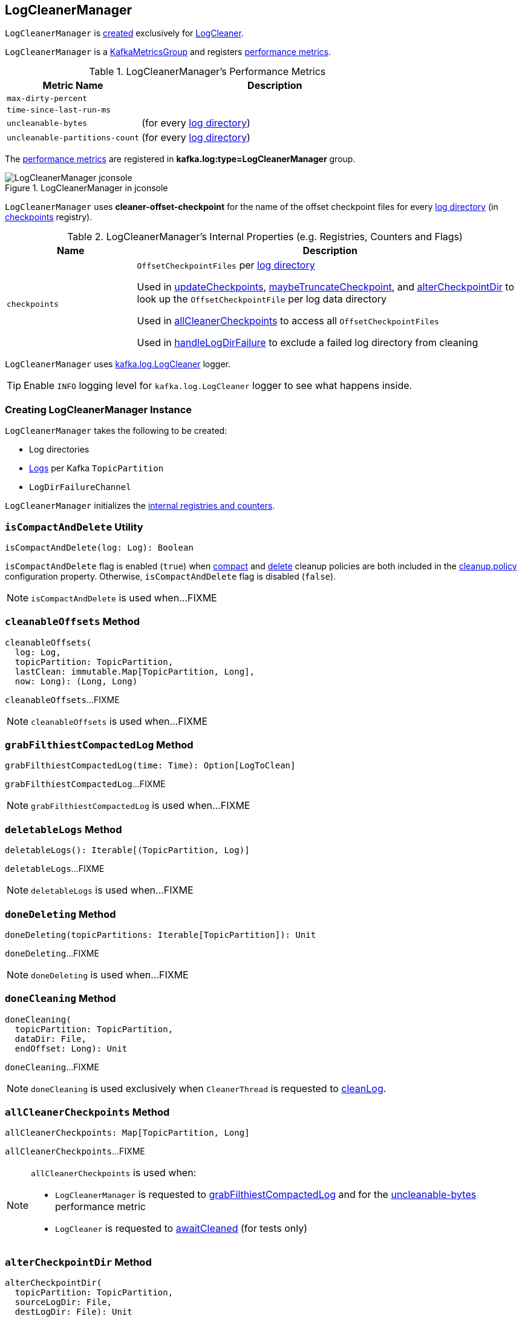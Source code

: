 == [[LogCleanerManager]] LogCleanerManager

`LogCleanerManager` is <<creating-instance, created>> exclusively for <<kafka-log-LogCleaner.adoc#cleanerManager, LogCleaner>>.

`LogCleanerManager` is a <<kafka-metrics-KafkaMetricsGroup.adoc#, KafkaMetricsGroup>> and registers <<metrics, performance metrics>>.

[[metrics]]
.LogCleanerManager's Performance Metrics
[cols="1m,2",options="header",width="100%"]
|===
| Metric Name
| Description

| max-dirty-percent
| [[max-dirty-percent]]

| time-since-last-run-ms
| [[time-since-last-run-ms]]

| uncleanable-bytes
| [[uncleanable-bytes]] (for every <<logDirs, log directory>>)

| uncleanable-partitions-count
| [[uncleanable-partitions-count]] (for every <<logDirs, log directory>>)

|===

The <<metrics, performance metrics>> are registered in *kafka.log:type=LogCleanerManager* group.

.LogCleanerManager in jconsole
image::images/LogCleanerManager-jconsole.png[align="center"]

[[offsetCheckpointFile]]
`LogCleanerManager` uses *cleaner-offset-checkpoint* for the name of the offset checkpoint files for every <<logDirs, log directory>> (in <<checkpoints, checkpoints>> registry).

[[internal-registries]]
.LogCleanerManager's Internal Properties (e.g. Registries, Counters and Flags)
[cols="1m,3",options="header",width="100%"]
|===
| Name
| Description

| checkpoints
| [[checkpoints]] `OffsetCheckpointFiles` per <<logDirs, log directory>>

Used in <<updateCheckpoints, updateCheckpoints>>, <<maybeTruncateCheckpoint, maybeTruncateCheckpoint>>, and <<alterCheckpointDir, alterCheckpointDir>> to look up the `OffsetCheckpointFile` per log data directory

Used in <<allCleanerCheckpoints, allCleanerCheckpoints>> to access all `OffsetCheckpointFiles`

Used in <<handleLogDirFailure, handleLogDirFailure>> to exclude a failed log directory from cleaning

|===

[[loggerName]]
[[logging]]
`LogCleanerManager` uses <<kafka-log-LogCleaner.adoc#logging, kafka.log.LogCleaner>> logger.

[TIP]
====
Enable `INFO` logging level for `kafka.log.LogCleaner` logger to see what happens inside.
====

=== [[creating-instance]] Creating LogCleanerManager Instance

`LogCleanerManager` takes the following to be created:

* [[logDirs]] Log directories
* [[logs]] <<kafka-log-Log.adoc#, Logs>> per Kafka `TopicPartition`
* [[logDirFailureChannel]] `LogDirFailureChannel`

`LogCleanerManager` initializes the <<internal-registries, internal registries and counters>>.

=== [[isCompactAndDelete]] `isCompactAndDelete` Utility

[source, scala]
----
isCompactAndDelete(log: Log): Boolean
----

`isCompactAndDelete` flag is enabled (`true`) when <<kafka-log-cleanup-policies.adoc#compact, compact>> and <<kafka-log-cleanup-policies.adoc#delete, delete>> cleanup policies are both included in the <<kafka-log-cleanup-policies.adoc#cleanup.policy, cleanup.policy>> configuration property. Otherwise, `isCompactAndDelete` flag is disabled (`false`).

NOTE: `isCompactAndDelete` is used when...FIXME

=== [[cleanableOffsets]] `cleanableOffsets` Method

[source, scala]
----
cleanableOffsets(
  log: Log,
  topicPartition: TopicPartition,
  lastClean: immutable.Map[TopicPartition, Long],
  now: Long): (Long, Long)
----

`cleanableOffsets`...FIXME

NOTE: `cleanableOffsets` is used when...FIXME

=== [[grabFilthiestCompactedLog]] `grabFilthiestCompactedLog` Method

[source, scala]
----
grabFilthiestCompactedLog(time: Time): Option[LogToClean]
----

`grabFilthiestCompactedLog`...FIXME

NOTE: `grabFilthiestCompactedLog` is used when...FIXME

=== [[deletableLogs]] `deletableLogs` Method

[source, scala]
----
deletableLogs(): Iterable[(TopicPartition, Log)]
----

`deletableLogs`...FIXME

NOTE: `deletableLogs` is used when...FIXME

=== [[doneDeleting]] `doneDeleting` Method

[source, scala]
----
doneDeleting(topicPartitions: Iterable[TopicPartition]): Unit
----

`doneDeleting`...FIXME

NOTE: `doneDeleting` is used when...FIXME

=== [[doneCleaning]] `doneCleaning` Method

[source, scala]
----
doneCleaning(
  topicPartition: TopicPartition,
  dataDir: File,
  endOffset: Long): Unit
----

`doneCleaning`...FIXME

NOTE: `doneCleaning` is used exclusively when `CleanerThread` is requested to <<kafka-log-CleanerThread.adoc#cleanLog, cleanLog>>.

=== [[allCleanerCheckpoints]] `allCleanerCheckpoints` Method

[source, scala]
----
allCleanerCheckpoints: Map[TopicPartition, Long]
----

`allCleanerCheckpoints`...FIXME

[NOTE]
====
`allCleanerCheckpoints` is used when:

* `LogCleanerManager` is requested to <<grabFilthiestCompactedLog, grabFilthiestCompactedLog>> and for the <<uncleanable-bytes, uncleanable-bytes>> performance metric

* `LogCleaner` is requested to <<kafka-log-LogCleaner.adoc#awaitCleaned, awaitCleaned>> (for tests only)
====

=== [[alterCheckpointDir]] `alterCheckpointDir` Method

[source, scala]
----
alterCheckpointDir(
  topicPartition: TopicPartition,
  sourceLogDir: File,
  destLogDir: File): Unit
----

`alterCheckpointDir`...FIXME

NOTE: `alterCheckpointDir` is used exclusively when `LogCleaner` is requested to <<kafka-log-LogCleaner.adoc#alterCheckpointDir, alterCheckpointDir>>.

=== [[handleLogDirFailure]] `handleLogDirFailure` Method

[source, scala]
----
handleLogDirFailure(dir: String): Unit
----

`handleLogDirFailure`...FIXME

NOTE: `handleLogDirFailure` is used exclusively when `LogCleaner` is requested to <<kafka-log-LogCleaner.adoc#handleLogDirFailure, handleLogDirFailure>>.

=== [[updateCheckpoints]] `updateCheckpoints` Method

[source, scala]
----
updateCheckpoints(
  dataDir: File,
  update: Option[(TopicPartition, Long)]): Unit
----

`updateCheckpoints`...FIXME

[NOTE]
====
`updateCheckpoints` is used when:

* `LogCleaner` is requested to <<kafka-log-LogCleaner.adoc#updateCheckpoints, updateCheckpoints>>

* `LogCleanerManager` is requested to <<alterCheckpointDir, alterCheckpointDir>> and <<doneCleaning, doneCleaning>>
====

=== [[maybeTruncateCheckpoint]] `maybeTruncateCheckpoint` Method

[source, scala]
----
maybeTruncateCheckpoint(dataDir: File, topicPartition: TopicPartition, offset: Long): Unit
----

`maybeTruncateCheckpoint`...FIXME

NOTE: `maybeTruncateCheckpoint` is used exclusively when `LogCleaner` is requested to <<kafka-log-LogCleaner.adoc#maybeTruncateCheckpoint, maybeTruncateCheckpoint>>.
